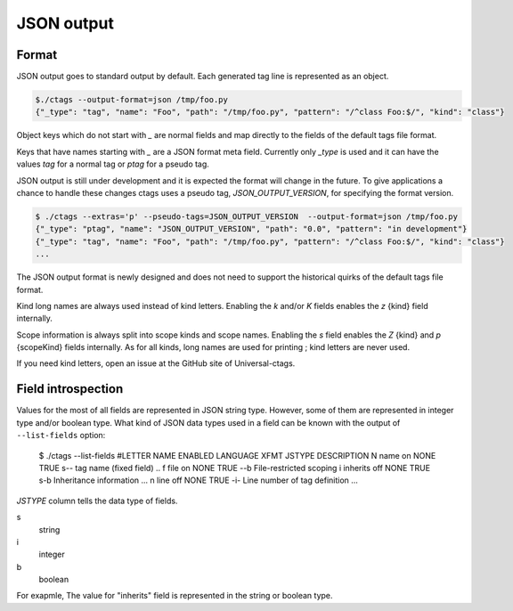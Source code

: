 .. _output-json:

======================================================================
JSON output
======================================================================

Format
----------------------------------------------------------------------   

JSON output goes to standard output by default.
Each generated tag line is represented as an object.

.. code-block:: console

    $./ctags --output-format=json /tmp/foo.py
    {"_type": "tag", "name": "Foo", "path": "/tmp/foo.py", "pattern": "/^class Foo:$/", "kind": "class"}


Object keys which do not start with `_` are normal fields and map
directly to the fields of the default tags file format.

Keys that have names starting with `_` are a JSON format meta field.
Currently only `_type` is used and it can have the values `tag` for a
normal tag or `ptag` for a pseudo tag.

JSON output is still under development and it is expected the format
will change in the future. To give applications a chance to handle
these changes ctags uses a pseudo tag, `JSON_OUTPUT_VERSION`, for
specifying the format version.

.. code-block:: console

   $ ./ctags --extras='p' --pseudo-tags=JSON_OUTPUT_VERSION  --output-format=json /tmp/foo.py
   {"_type": "ptag", "name": "JSON_OUTPUT_VERSION", "path": "0.0", "pattern": "in development"}
   {"_type": "tag", "name": "Foo", "path": "/tmp/foo.py", "pattern": "/^class Foo:$/", "kind": "class"}
   ...

The JSON output format is newly designed and does not need to support
the historical quirks of the default tags file format.

Kind long names are always used instead of kind letters. Enabling the
`k` and/or `K` fields enables the `z` {kind} field internally.

Scope information is always split into scope kinds and scope names.
Enabling the `s` field enables the `Z` {kind} and `p` {scopeKind}
fields internally. As for all kinds, long names are used for printing
; kind letters are never used.

If you need kind letters, open an issue at the GitHub site of
Universal-ctags.

.. NOT REVIEWED YET

Field introspection
----------------------------------------------------------------------   

Values for the most of all fields are represented in JSON string type.
However, some of them are represented in integer type and/or boolean type.
What kind of JSON data types used in a field can be known with the output
of ``--list-fields`` option:

        $ ./ctags --list-fields
        #LETTER NAME            ENABLED LANGUAGE         XFMT   JSTYPE DESCRIPTION
        N       name            on      NONE             TRUE   s--    tag name (fixed field)
        ..
        f       file            on      NONE             TRUE   --b    File-restricted scoping
        i       inherits        off     NONE             TRUE   s-b    Inheritance information
        ...
        n       line            off     NONE             TRUE   -i-    Line number of tag definition
        ...
    
`JSTYPE` column tells the data type of fields.

s
	string

i
	integer

b
	boolean

For exapmle, The value for "inherits" field is represented in the string or boolean type.

	
